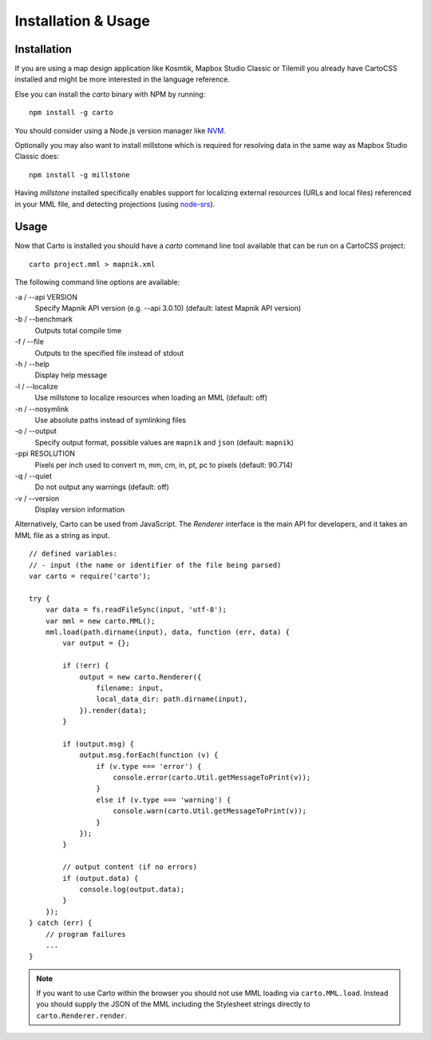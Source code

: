 ********************
Installation & Usage
********************

Installation
============

If you are using a map design application like Kosmtik, Mapbox Studio Classic or Tilemill you already have CartoCSS installed
and might be more interested in the language reference.

Else you can install the *carto* binary with NPM by running::

    npm install -g carto

You should consider using a Node.js version manager like `NVM <https://github.com/creationix/nvm>`_.

Optionally you may also want to install millstone which is required for resolving data in the same way as Mapbox Studio Classic does::

    npm install -g millstone


Having *millstone* installed specifically enables support for localizing external resources (URLs and local files) referenced in your MML file,
and detecting projections (using `node-srs <https://github.com/mapbox/node-srs>`_).

Usage
=====

Now that Carto is installed you should have a *carto* command line tool available that can be run on a CartoCSS project::

    carto project.mml > mapnik.xml

The following command line options are available:

-a / --api VERSION
    Specify Mapnik API version (e.g. --api 3.0.10) (default: latest Mapnik API version)

-b / --benchmark
    Outputs total compile time

-f / --file
    Outputs to the specified file instead of stdout

-h / --help
    Display help message

-l / --localize
    Use millstone to localize resources when loading an MML (default: off)

-n / --nosymlink
    Use absolute paths instead of symlinking files

-o / --output
    Specify output format, possible values are ``mapnik`` and ``json`` (default: ``mapnik``)

-ppi RESOLUTION
    Pixels per inch used to convert m, mm, cm, in, pt, pc to pixels (default: 90.714)

-q / --quiet
    Do not output any warnings (default: off)

-v / --version
    Display version information


Alternatively, Carto can be used from JavaScript. The *Renderer* interface is the main API for developers,
and it takes an MML file as a string as input. ::

    // defined variables:
    // - input (the name or identifier of the file being parsed)
    var carto = require('carto');

    try {
        var data = fs.readFileSync(input, 'utf-8');
        var mml = new carto.MML();
        mml.load(path.dirname(input), data, function (err, data) {
            var output = {};

            if (!err) {
                output = new carto.Renderer({
                    filename: input,
                    local_data_dir: path.dirname(input),
                }).render(data);
            }

            if (output.msg) {
                output.msg.forEach(function (v) {
                    if (v.type === 'error') {
                        console.error(carto.Util.getMessageToPrint(v));
                    }
                    else if (v.type === 'warning') {
                        console.warn(carto.Util.getMessageToPrint(v));
                    }
                });
            }

            // output content (if no errors)
            if (output.data) {
                console.log(output.data);
            }
        });
    } catch (err) {
        // program failures
        ...
    }

.. note:: If you want to use Carto within the browser you should not use MML loading via ``carto.MML.load``.
   Instead you should supply the JSON of the MML including the Stylesheet strings directly to ``carto.Renderer.render``.
